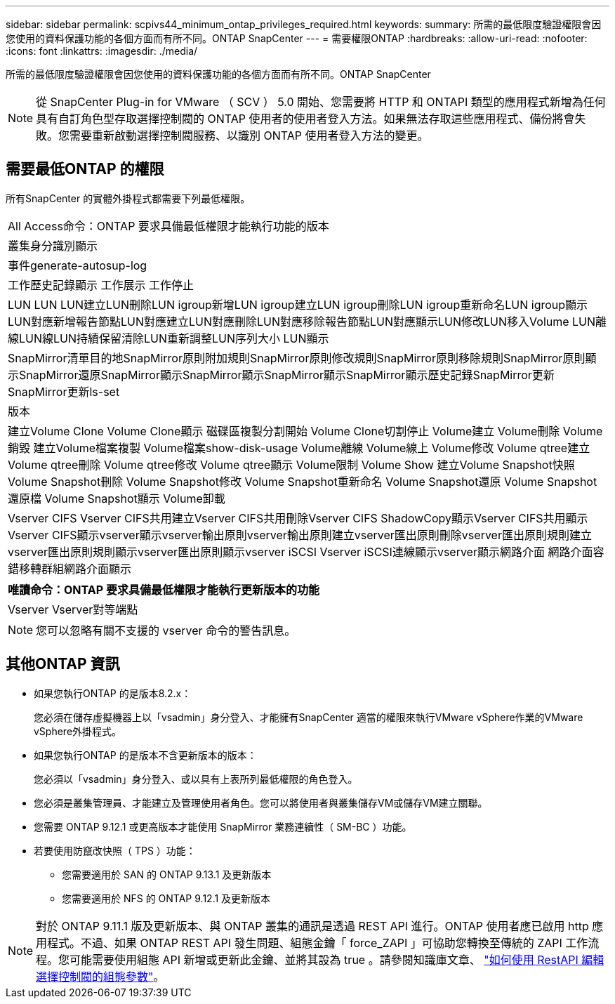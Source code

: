 ---
sidebar: sidebar 
permalink: scpivs44_minimum_ontap_privileges_required.html 
keywords:  
summary: 所需的最低限度驗證權限會因您使用的資料保護功能的各個方面而有所不同。ONTAP SnapCenter 
---
= 需要權限ONTAP
:hardbreaks:
:allow-uri-read: 
:nofooter: 
:icons: font
:linkattrs: 
:imagesdir: ./media/


[role="lead"]
所需的最低限度驗證權限會因您使用的資料保護功能的各個方面而有所不同。ONTAP SnapCenter


NOTE: 從 SnapCenter Plug-in for VMware （ SCV ） 5.0 開始、您需要將 HTTP 和 ONTAPI 類型的應用程式新增為任何具有自訂角色型存取選擇控制閥的 ONTAP 使用者的使用者登入方法。如果無法存取這些應用程式、備份將會失敗。您需要重新啟動選擇控制閥服務、以識別 ONTAP 使用者登入方法的變更。



== 需要最低ONTAP 的權限

所有SnapCenter 的實體外掛程式都需要下列最低權限。

|===


| All Access命令：ONTAP 要求具備最低權限才能執行功能的版本 


| 叢集身分識別顯示 


| 事件generate-autosup-log 


| 工作歷史記錄顯示
工作展示
工作停止 


| LUN LUN LUN建立LUN刪除LUN igroup新增LUN igroup建立LUN igroup刪除LUN igroup重新命名LUN igroup顯示LUN對應新增報告節點LUN對應建立LUN對應刪除LUN對應移除報告節點LUN對應顯示LUN修改LUN移入Volume LUN離線LUN線LUN持續保留清除LUN重新調整LUN序列大小 LUN顯示 


| SnapMirror清單目的地SnapMirror原則附加規則SnapMirror原則修改規則SnapMirror原則移除規則SnapMirror原則顯示SnapMirror還原SnapMirror顯示SnapMirror顯示SnapMirror顯示SnapMirror顯示歷史記錄SnapMirror更新SnapMirror更新ls-set 


| 版本 


| 建立Volume Clone
Volume Clone顯示
磁碟區複製分割開始
Volume Clone切割停止
Volume建立
Volume刪除
Volume銷毀
建立Volume檔案複製
Volume檔案show-disk-usage
Volume離線
Volume線上
Volume修改
Volume qtree建立
Volume qtree刪除
Volume qtree修改
Volume qtree顯示
Volume限制
Volume Show
建立Volume Snapshot快照
Volume Snapshot刪除
Volume Snapshot修改
Volume Snapshot重新命名
Volume Snapshot還原
Volume Snapshot還原檔
Volume Snapshot顯示
Volume卸載 


| Vserver CIFS Vserver CIFS共用建立Vserver CIFS共用刪除Vserver CIFS ShadowCopy顯示Vserver CIFS共用顯示Vserver CIFS顯示vserver顯示vserver輸出原則vserver輸出原則建立vserver匯出原則刪除vserver匯出原則規則建立vserver匯出原則規則顯示vserver匯出原則顯示vserver iSCSI Vserver iSCSI連線顯示vserver顯示網路介面 網路介面容錯移轉群組網路介面顯示 
|===
|===
| 唯讀命令：ONTAP 要求具備最低權限才能執行更新版本的功能 


| Vserver Vserver對等端點 
|===

NOTE: 您可以忽略有關不支援的 vserver 命令的警告訊息。



== 其他ONTAP 資訊

* 如果您執行ONTAP 的是版本8.2.x：
+
您必須在儲存虛擬機器上以「vsadmin」身分登入、才能擁有SnapCenter 適當的權限來執行VMware vSphere作業的VMware vSphere外掛程式。

* 如果您執行ONTAP 的是版本不含更新版本的版本：
+
您必須以「vsadmin」身分登入、或以具有上表所列最低權限的角色登入。

* 您必須是叢集管理員、才能建立及管理使用者角色。您可以將使用者與叢集儲存VM或儲存VM建立關聯。
* 您需要 ONTAP 9.12.1 或更高版本才能使用 SnapMirror 業務連續性（ SM-BC ）功能。
* 若要使用防竄改快照（ TPS ）功能：
+
** 您需要適用於 SAN 的 ONTAP 9.13.1 及更新版本
** 您需要適用於 NFS 的 ONTAP 9.12.1 及更新版本





NOTE: 對於 ONTAP 9.11.1 版及更新版本、與 ONTAP 叢集的通訊是透過 REST API 進行。ONTAP 使用者應已啟用 http 應用程式。不過、如果 ONTAP REST API 發生問題、組態金鑰「 force_ZAPI 」可協助您轉換至傳統的 ZAPI 工作流程。您可能需要使用組態 API 新增或更新此金鑰、並將其設為 true 。請參閱知識庫文章、 https://kb.netapp.com/mgmt/SnapCenter/How_to_use_RestAPI_to_edit_configuration_parameters_in_SCV["如何使用 RestAPI 編輯選擇控制閥的組態參數"]。
